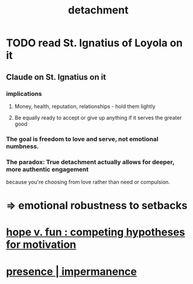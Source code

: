 :PROPERTIES:
:ID:       0c575dde-46fd-4fcd-a9a7-1fb95ce42858
:END:
#+title: detachment
* TODO read St. Ignatius of Loyola on it
** Claude on St. Ignatius on it
*** implications
**** Money, health, reputation, relationships - hold them lightly
**** Be equally ready to accept or give up anything if it serves the greater good
*** The goal is freedom to love and serve, not emotional numbness.
*** The paradox: True detachment actually allows for deeper, more authentic engagement
    because you're choosing from love rather than need or compulsion.
* => emotional robustness to setbacks
* [[id:5599d39f-83c8-4d1f-bf31-304b761e0f69][hope v. fun : competing hypotheses for motivation]]
* [[id:c0d17892-182e-45f8-b86d-a5a5b3bba61e][presence | impermanence]]
